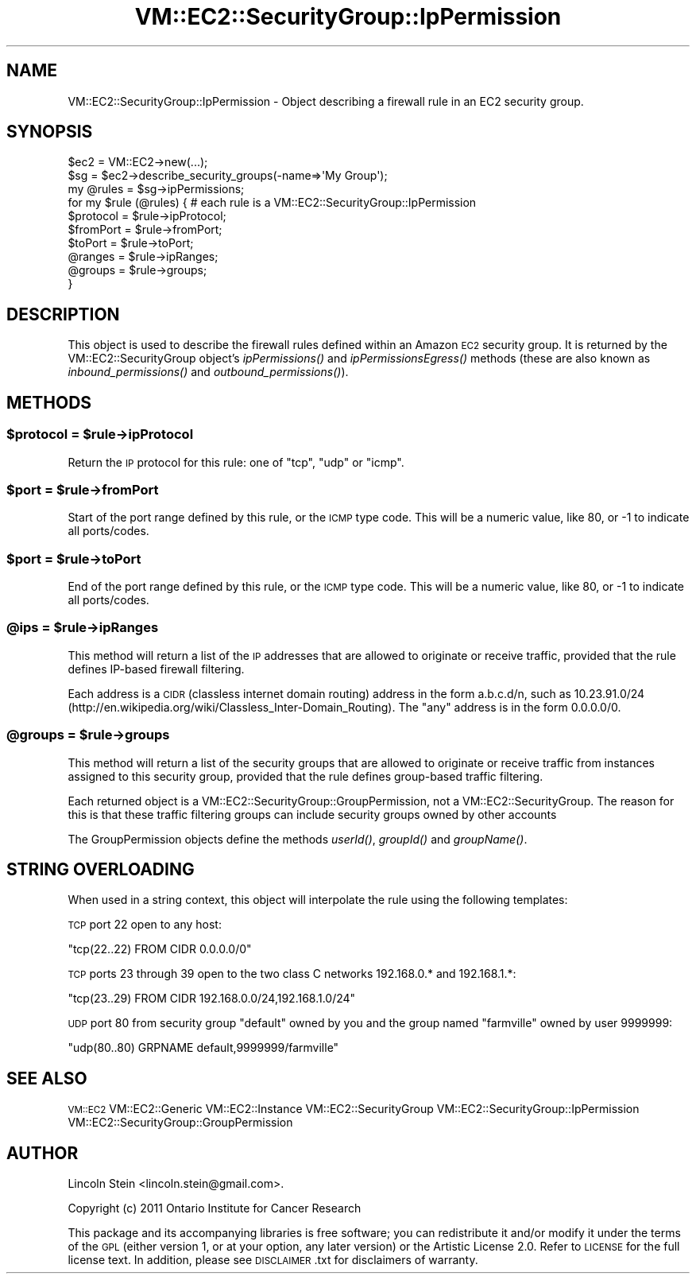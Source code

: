 .\" Automatically generated by Pod::Man 2.22 (Pod::Simple 3.07)
.\"
.\" Standard preamble:
.\" ========================================================================
.de Sp \" Vertical space (when we can't use .PP)
.if t .sp .5v
.if n .sp
..
.de Vb \" Begin verbatim text
.ft CW
.nf
.ne \\$1
..
.de Ve \" End verbatim text
.ft R
.fi
..
.\" Set up some character translations and predefined strings.  \*(-- will
.\" give an unbreakable dash, \*(PI will give pi, \*(L" will give a left
.\" double quote, and \*(R" will give a right double quote.  \*(C+ will
.\" give a nicer C++.  Capital omega is used to do unbreakable dashes and
.\" therefore won't be available.  \*(C` and \*(C' expand to `' in nroff,
.\" nothing in troff, for use with C<>.
.tr \(*W-
.ds C+ C\v'-.1v'\h'-1p'\s-2+\h'-1p'+\s0\v'.1v'\h'-1p'
.ie n \{\
.    ds -- \(*W-
.    ds PI pi
.    if (\n(.H=4u)&(1m=24u) .ds -- \(*W\h'-12u'\(*W\h'-12u'-\" diablo 10 pitch
.    if (\n(.H=4u)&(1m=20u) .ds -- \(*W\h'-12u'\(*W\h'-8u'-\"  diablo 12 pitch
.    ds L" ""
.    ds R" ""
.    ds C` ""
.    ds C' ""
'br\}
.el\{\
.    ds -- \|\(em\|
.    ds PI \(*p
.    ds L" ``
.    ds R" ''
'br\}
.\"
.\" Escape single quotes in literal strings from groff's Unicode transform.
.ie \n(.g .ds Aq \(aq
.el       .ds Aq '
.\"
.\" If the F register is turned on, we'll generate index entries on stderr for
.\" titles (.TH), headers (.SH), subsections (.SS), items (.Ip), and index
.\" entries marked with X<> in POD.  Of course, you'll have to process the
.\" output yourself in some meaningful fashion.
.ie \nF \{\
.    de IX
.    tm Index:\\$1\t\\n%\t"\\$2"
..
.    nr % 0
.    rr F
.\}
.el \{\
.    de IX
..
.\}
.\"
.\" Accent mark definitions (@(#)ms.acc 1.5 88/02/08 SMI; from UCB 4.2).
.\" Fear.  Run.  Save yourself.  No user-serviceable parts.
.    \" fudge factors for nroff and troff
.if n \{\
.    ds #H 0
.    ds #V .8m
.    ds #F .3m
.    ds #[ \f1
.    ds #] \fP
.\}
.if t \{\
.    ds #H ((1u-(\\\\n(.fu%2u))*.13m)
.    ds #V .6m
.    ds #F 0
.    ds #[ \&
.    ds #] \&
.\}
.    \" simple accents for nroff and troff
.if n \{\
.    ds ' \&
.    ds ` \&
.    ds ^ \&
.    ds , \&
.    ds ~ ~
.    ds /
.\}
.if t \{\
.    ds ' \\k:\h'-(\\n(.wu*8/10-\*(#H)'\'\h"|\\n:u"
.    ds ` \\k:\h'-(\\n(.wu*8/10-\*(#H)'\`\h'|\\n:u'
.    ds ^ \\k:\h'-(\\n(.wu*10/11-\*(#H)'^\h'|\\n:u'
.    ds , \\k:\h'-(\\n(.wu*8/10)',\h'|\\n:u'
.    ds ~ \\k:\h'-(\\n(.wu-\*(#H-.1m)'~\h'|\\n:u'
.    ds / \\k:\h'-(\\n(.wu*8/10-\*(#H)'\z\(sl\h'|\\n:u'
.\}
.    \" troff and (daisy-wheel) nroff accents
.ds : \\k:\h'-(\\n(.wu*8/10-\*(#H+.1m+\*(#F)'\v'-\*(#V'\z.\h'.2m+\*(#F'.\h'|\\n:u'\v'\*(#V'
.ds 8 \h'\*(#H'\(*b\h'-\*(#H'
.ds o \\k:\h'-(\\n(.wu+\w'\(de'u-\*(#H)/2u'\v'-.3n'\*(#[\z\(de\v'.3n'\h'|\\n:u'\*(#]
.ds d- \h'\*(#H'\(pd\h'-\w'~'u'\v'-.25m'\f2\(hy\fP\v'.25m'\h'-\*(#H'
.ds D- D\\k:\h'-\w'D'u'\v'-.11m'\z\(hy\v'.11m'\h'|\\n:u'
.ds th \*(#[\v'.3m'\s+1I\s-1\v'-.3m'\h'-(\w'I'u*2/3)'\s-1o\s+1\*(#]
.ds Th \*(#[\s+2I\s-2\h'-\w'I'u*3/5'\v'-.3m'o\v'.3m'\*(#]
.ds ae a\h'-(\w'a'u*4/10)'e
.ds Ae A\h'-(\w'A'u*4/10)'E
.    \" corrections for vroff
.if v .ds ~ \\k:\h'-(\\n(.wu*9/10-\*(#H)'\s-2\u~\d\s+2\h'|\\n:u'
.if v .ds ^ \\k:\h'-(\\n(.wu*10/11-\*(#H)'\v'-.4m'^\v'.4m'\h'|\\n:u'
.    \" for low resolution devices (crt and lpr)
.if \n(.H>23 .if \n(.V>19 \
\{\
.    ds : e
.    ds 8 ss
.    ds o a
.    ds d- d\h'-1'\(ga
.    ds D- D\h'-1'\(hy
.    ds th \o'bp'
.    ds Th \o'LP'
.    ds ae ae
.    ds Ae AE
.\}
.rm #[ #] #H #V #F C
.\" ========================================================================
.\"
.IX Title "VM::EC2::SecurityGroup::IpPermission 3pm"
.TH VM::EC2::SecurityGroup::IpPermission 3pm "2011-09-26" "perl v5.10.1" "User Contributed Perl Documentation"
.\" For nroff, turn off justification.  Always turn off hyphenation; it makes
.\" way too many mistakes in technical documents.
.if n .ad l
.nh
.SH "NAME"
VM::EC2::SecurityGroup::IpPermission \- Object describing a firewall rule in an EC2 security group.
.SH "SYNOPSIS"
.IX Header "SYNOPSIS"
.Vb 2
\&  $ec2      = VM::EC2\->new(...);
\&  $sg       = $ec2\->describe_security_groups(\-name=>\*(AqMy Group\*(Aq);
\&
\&  my @rules = $sg\->ipPermissions;
\&  for my $rule (@rules) {   # each rule is a VM::EC2::SecurityGroup::IpPermission
\&         $protocol = $rule\->ipProtocol;
\&         $fromPort = $rule\->fromPort;
\&         $toPort   = $rule\->toPort;
\&         @ranges   = $rule\->ipRanges;
\&         @groups   = $rule\->groups;
\&  }
.Ve
.SH "DESCRIPTION"
.IX Header "DESCRIPTION"
This object is used to describe the firewall rules defined within an
Amazon \s-1EC2\s0 security group. It is returned by the
VM::EC2::SecurityGroup object's \fIipPermissions()\fR and
\&\fIipPermissionsEgress()\fR methods (these are also known as
\&\fIinbound_permissions()\fR and \fIoutbound_permissions()\fR).
.SH "METHODS"
.IX Header "METHODS"
.ie n .SS "$protocol = $rule\->ipProtocol"
.el .SS "\f(CW$protocol\fP = \f(CW$rule\fP\->ipProtocol"
.IX Subsection "$protocol = $rule->ipProtocol"
Return the \s-1IP\s0 protocol for this rule: one of \*(L"tcp\*(R", \*(L"udp\*(R" or \*(L"icmp\*(R".
.ie n .SS "$port = $rule\->fromPort"
.el .SS "\f(CW$port\fP = \f(CW$rule\fP\->fromPort"
.IX Subsection "$port = $rule->fromPort"
Start of the port range defined by this rule, or the \s-1ICMP\s0 type
code. This will be a numeric value, like 80, or \-1 to indicate all
ports/codes.
.ie n .SS "$port = $rule\->toPort"
.el .SS "\f(CW$port\fP = \f(CW$rule\fP\->toPort"
.IX Subsection "$port = $rule->toPort"
End of the port range defined by this rule, or the \s-1ICMP\s0 type
code. This will be a numeric value, like 80, or \-1 to indicate all
ports/codes.
.ie n .SS "@ips = $rule\->ipRanges"
.el .SS "\f(CW@ips\fP = \f(CW$rule\fP\->ipRanges"
.IX Subsection "@ips = $rule->ipRanges"
This method will return a list of the \s-1IP\s0 addresses that are allowed to
originate or receive traffic, provided that the rule defines IP-based
firewall filtering.
.PP
Each address is a \s-1CIDR\s0 (classless internet domain routing) address in
the form a.b.c.d/n, such as 10.23.91.0/24
(http://en.wikipedia.org/wiki/Classless_Inter\-Domain_Routing). The
\&\*(L"any\*(R" address is in the form 0.0.0.0/0.
.ie n .SS "@groups = $rule\->groups"
.el .SS "\f(CW@groups\fP = \f(CW$rule\fP\->groups"
.IX Subsection "@groups = $rule->groups"
This method will return a list of the security groups that are allowed
to originate or receive traffic from instances assigned to this
security group, provided that the rule defines group-based traffic
filtering.
.PP
Each returned object is a VM::EC2::SecurityGroup::GroupPermission,
not a VM::EC2::SecurityGroup. The reason for this is that these
traffic filtering groups can include security groups owned by other
accounts
.PP
The GroupPermission objects define the methods \fIuserId()\fR, \fIgroupId()\fR and
\&\fIgroupName()\fR.
.SH "STRING OVERLOADING"
.IX Header "STRING OVERLOADING"
When used in a string context, this object will interpolate the rule
using the following templates:
.PP
\&\s-1TCP\s0 port 22 open to any host:
.PP
.Vb 1
\& "tcp(22..22) FROM CIDR 0.0.0.0/0"
.Ve
.PP
\&\s-1TCP\s0 ports 23 through 39 open to the two class C networks 192.168.0.*
and 192.168.1.*:
.PP
.Vb 1
\& "tcp(23..29) FROM CIDR 192.168.0.0/24,192.168.1.0/24"
.Ve
.PP
\&\s-1UDP\s0 port 80 from security group \*(L"default\*(R" owned by you and the group
named \*(L"farmville\*(R" owned by user 9999999:
.PP
.Vb 1
\& "udp(80..80) GRPNAME default,9999999/farmville"
.Ve
.SH "SEE ALSO"
.IX Header "SEE ALSO"
\&\s-1VM::EC2\s0
VM::EC2::Generic
VM::EC2::Instance
VM::EC2::SecurityGroup
VM::EC2::SecurityGroup::IpPermission
VM::EC2::SecurityGroup::GroupPermission
.SH "AUTHOR"
.IX Header "AUTHOR"
Lincoln Stein <lincoln.stein@gmail.com>.
.PP
Copyright (c) 2011 Ontario Institute for Cancer Research
.PP
This package and its accompanying libraries is free software; you can
redistribute it and/or modify it under the terms of the \s-1GPL\s0 (either
version 1, or at your option, any later version) or the Artistic
License 2.0.  Refer to \s-1LICENSE\s0 for the full license text. In addition,
please see \s-1DISCLAIMER\s0.txt for disclaimers of warranty.
